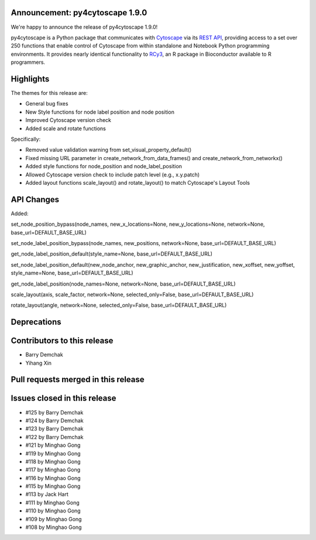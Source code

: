 
Announcement: py4cytoscape 1.9.0
---------------------------------

We're happy to announce the release of py4cytoscape 1.9.0!

py4cytoscape is a Python package that communicates with `Cytoscape <https://cytoscape.org>`_
via its `REST API <https://pubmed.ncbi.nlm.nih.gov/31477170/>`_, providing access to a set over 250 functions that
enable control of Cytoscape from within standalone and Notebook Python programming environments. It provides
nearly identical functionality to `RCy3 <https://www.ncbi.nlm.nih.gov/pmc/articles/PMC6880260/>`_, an R package in
Bioconductor available to R programmers.


Highlights
----------

The themes for this release are:

* General bug fixes
* New Style functions for node label position and node position
* Improved Cytoscape version check
* Added scale and rotate functions

Specifically:

* Removed value validation warning from set_visual_property_default()
* Fixed missing URL parameter in create_network_from_data_frames() and create_network_from_networkx()
* Added style functions for node_position and node_label_position
* Allowed Cytoscape version check to include patch level (e.g., x.y.patch)
* Added layout functions scale_layout() and rotate_layout() to match Cytoscape's Layout Tools


API Changes
-----------

Added:

set_node_position_bypass(node_names, new_x_locations=None, new_y_locations=None, network=None, base_url=DEFAULT_BASE_URL)

set_node_label_position_bypass(node_names, new_positions, network=None, base_url=DEFAULT_BASE_URL)

get_node_label_position_default(style_name=None, base_url=DEFAULT_BASE_URL)

set_node_label_position_default(new_node_anchor, new_graphic_anchor, new_justification, new_xoffset, new_yoffset, style_name=None, base_url=DEFAULT_BASE_URL)

get_node_label_position(node_names=None, network=None, base_url=DEFAULT_BASE_URL)

scale_layout(axis, scale_factor, network=None, selected_only=False, base_url=DEFAULT_BASE_URL)

rotate_layout(angle, network=None, selected_only=False, base_url=DEFAULT_BASE_URL)


Deprecations
------------


Contributors to this release
----------------------------

- Barry Demchak
- Yihang Xin


Pull requests merged in this release
------------------------------------


Issues closed in this release
------------------------------------

- #125 by Barry Demchak
- #124 by Barry Demchak
- #123 by Barry Demchak
- #122 by Barry Demchak
- #121 by Minghao Gong
- #119 by Minghao Gong
- #118 by Minghao Gong
- #117 by Minghao Gong
- #116 by Minghao Gong
- #115 by Minghao Gong
- #113 by Jack Hart
- #111 by Minghao Gong
- #110 by Minghao Gong
- #109 by Minghao Gong
- #108 by Minghao Gong



